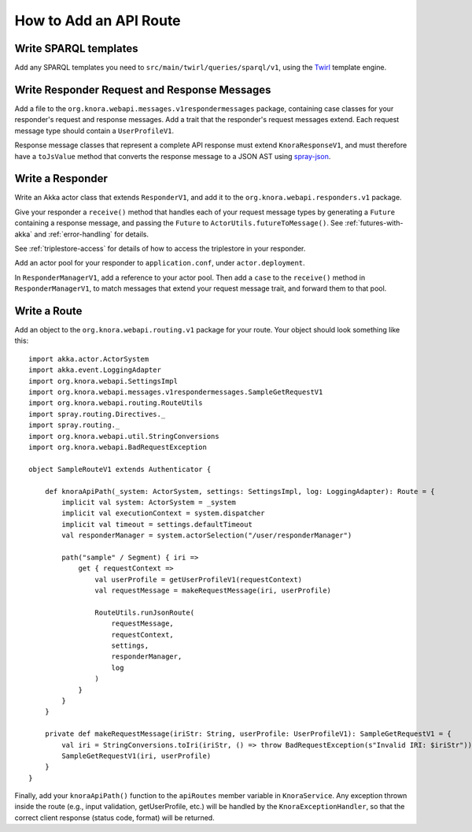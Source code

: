 .. Copyright © 2015 Lukas Rosenthaler, Benjamin Geer, Ivan Subotic,
   Tobias Schweizer, André Kilchenmann, and André Fatton.

   This file is part of Knora.

   Knora is free software: you can redistribute it and/or modify
   it under the terms of the GNU Affero General Public License as published
   by the Free Software Foundation, either version 3 of the License, or
   (at your option) any later version.

   Knora is distributed in the hope that it will be useful,
   but WITHOUT ANY WARRANTY; without even the implied warranty of
   MERCHANTABILITY or FITNESS FOR A PARTICULAR PURPOSE.  See the
   GNU Affero General Public License for more details.

   You should have received a copy of the GNU Affero General Public
   License along with Knora.  If not, see <http://www.gnu.org/licenses/>.

.. _how-to-add-a-route:

How to Add an API Route
=======================

Write SPARQL templates
-----------------------

Add any SPARQL templates you need to ``src/main/twirl/queries/sparql/v1``, using the `Twirl`_ template engine.

Write Responder Request and Response Messages
----------------------------------------------

Add a file to the ``org.knora.webapi.messages.v1respondermessages``
package, containing case classes for your responder's request and
response messages. Add a trait that the responder's request messages
extend. Each request message type should contain a ``UserProfileV1``.

Response message classes that represent a complete API response must
extend ``KnoraResponseV1``, and must therefore have a ``toJsValue``
method that converts the response message to a JSON AST using
`spray-json <https://github.com/spray/spray-json>`__.

Write a Responder
-----------------

Write an Akka actor class that extends ``ResponderV1``, and add it to
the ``org.knora.webapi.responders.v1`` package.

Give your responder a ``receive()`` method that handles each of your
request message types by generating a ``Future`` containing a response
message, and passing the ``Future`` to ``ActorUtils.futureToMessage()``. See
:ref:`futures-with-akka` and :ref:`error-handling` for details.

See :ref:`triplestore-access` for details of how to access the triplestore
in your responder.

Add an actor pool for your responder to ``application.conf``, under
``actor.deployment``.

In ``ResponderManagerV1``, add a reference to your actor pool. Then add
a ``case`` to the ``receive()`` method in ``ResponderManagerV1``, to
match messages that extend your request message trait, and forward them
to that pool.

Write a Route
--------------

Add an object to the ``org.knora.webapi.routing.v1`` package for your
route. Your object should look something like this:

::

    import akka.actor.ActorSystem
    import akka.event.LoggingAdapter
    import org.knora.webapi.SettingsImpl
    import org.knora.webapi.messages.v1respondermessages.SampleGetRequestV1
    import org.knora.webapi.routing.RouteUtils
    import spray.routing.Directives._
    import spray.routing._
    import org.knora.webapi.util.StringConversions
    import org.knora.webapi.BadRequestException

    object SampleRouteV1 extends Authenticator {

        def knoraApiPath(_system: ActorSystem, settings: SettingsImpl, log: LoggingAdapter): Route = {
            implicit val system: ActorSystem = _system
            implicit val executionContext = system.dispatcher
            implicit val timeout = settings.defaultTimeout
            val responderManager = system.actorSelection("/user/responderManager")

            path("sample" / Segment) { iri =>
                get { requestContext =>
                    val userProfile = getUserProfileV1(requestContext)
                    val requestMessage = makeRequestMessage(iri, userProfile)

                    RouteUtils.runJsonRoute(
                        requestMessage,
                        requestContext,
                        settings,
                        responderManager,
                        log
                    )
                }
            }
        }

        private def makeRequestMessage(iriStr: String, userProfile: UserProfileV1): SampleGetRequestV1 = {
            val iri = StringConversions.toIri(iriStr, () => throw BadRequestException(s"Invalid IRI: $iriStr"))
            SampleGetRequestV1(iri, userProfile)
        }
    }

Finally, add your ``knoraApiPath()`` function to the ``apiRoutes`` member variable in ``KnoraService``. Any exception
thrown inside the route (e.g., input validation, getUserProfile, etc.) will be handled by the ``KnoraExceptionHandler``,
so that the correct client response (status code, format) will be returned.

.. _Twirl: https://github.com/playframework/twirl

